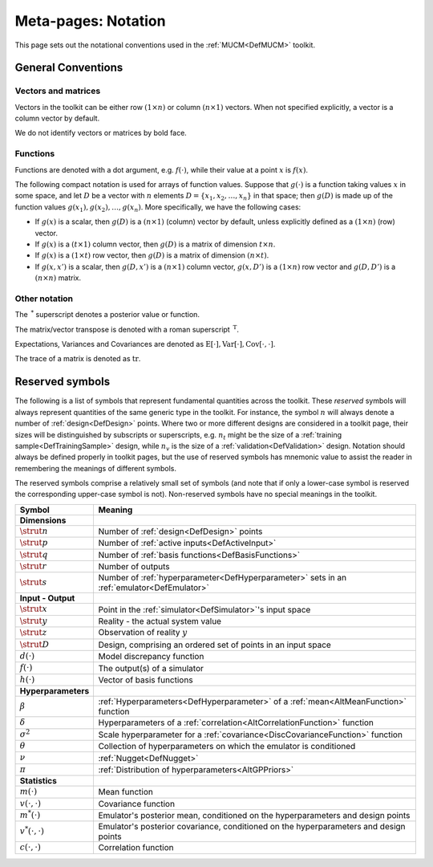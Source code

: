 .. _MetaNotation:

Meta-pages: Notation
====================

This page sets out the notational conventions used in the
:ref:`MUCM<DefMUCM>` toolkit.

General Conventions
-------------------

Vectors and matrices
~~~~~~~~~~~~~~~~~~~~

Vectors in the toolkit can be either row :math:`(1\times n)` or column
:math:`(n\times 1)` vectors. When not specified explicitly, a vector is a
column vector by default.

We do not identify vectors or matrices by bold face.

Functions
~~~~~~~~~

Functions are denoted with a dot argument, e.g. :math:`f(\cdot)`, while
their value at a point :math:`x` is :math:`f(x)`.

The following compact notation is used for arrays of function values.
Suppose that :math:`g(\cdot)` is a function taking values :math:`x` in some
space, and let :math:`D` be a vector with :math:`n` elements :math:`D =
\{x_1,x_2, \ldots, x_n\}` in that space; then :math:`g(D)` is made up of
the function values :math:`g(x_1),g(x_2),\ldots,g(x_n)`. More specifically,
we have the following cases:

-  If :math:`g(x)` is a scalar, then :math:`g(D)` is a :math:`(n\times 1)`
   (column) vector by default, unless explicitly defined as a
   :math:`(1\times n)` (row) vector.
-  If :math:`g(x)` is a :math:`(t\times 1)` column vector, then :math:`g(D)` is a
   matrix of dimension :math:`t\times n`.
-  If :math:`g(x)` is a :math:`(1\times t)` row vector, then :math:`g(D)` is a
   matrix of dimension :math:`(n\times t)`.
-  If :math:`g(x,x')` is a scalar, then :math:`g(D,x')` is a :math:`(n\times 1)`
   column vector, :math:`g(x,D')` is a :math:`(1\times n)` row vector and
   :math:`g(D,D')` is a :math:`(n\times n)` matrix.

Other notation
~~~~~~~~~~~~~~

The :math:`\,^*` superscript denotes a posterior value or function.

The matrix/vector transpose is denoted with a roman superscript
:math:`\,^{\textrm{T}}`.

Expectations, Variances and Covariances are denoted as
:math:`\textrm{E}[\cdot], \textrm{Var}[\cdot],
\textrm{Cov}[\cdot,\cdot]`.

The trace of a matrix is denoted as :math:`\textrm{tr}`.

Reserved symbols
----------------

The following is a list of symbols that represent fundamental quantities
across the toolkit. These *reserved* symbols will always represent
quantities of the same generic type in the toolkit. For instance, the
symbol :math:`n` will always denote a number of :ref:`design<DefDesign>`
points. Where two or more different designs are considered in a toolkit
page, their sizes will be distinguished by subscripts or superscripts,
e.g. :math:`n_{t}` might be the size of a :ref:`training
sample<DefTrainingSample>` design, while :math:`n_v` is the size of
a :ref:`validation<DefValidation>` design. Notation should always be
defined properly in toolkit pages, but the use of reserved symbols has
mnemonic value to assist the reader in remembering the meanings of
different symbols.

The reserved symbols comprise a relatively small set of symbols (and
note that if only a lower-case symbol is reserved the corresponding
upper-case symbol is not). Non-reserved symbols have no special meanings
in the toolkit.

========================== ===============================================================================================
**Symbol**                 **Meaning**
========================== ===============================================================================================
**Dimensions**
-------------------------- -----------------------------------------------------------------------------------------------
:math:`\strut n`           Number of :ref:`design<DefDesign>` points
:math:`\strut p`           Number of :ref:`active inputs<DefActiveInput>`
:math:`\strut q`           Number of :ref:`basis functions<DefBasisFunctions>`
:math:`\strut r`           Number of outputs
:math:`\strut s`           Number of :ref:`hyperparameter<DefHyperparameter>` sets in an :ref:`emulator<DefEmulator>`
-------------------------- -----------------------------------------------------------------------------------------------
**Input - Output**
-------------------------- -----------------------------------------------------------------------------------------------
:math:`\strut x`           Point in the :ref:`simulator<DefSimulator>`'s input space
:math:`\strut y`           Reality - the actual system value
:math:`\strut z`           Observation of reality :math:`y`
:math:`\strut D`           Design, comprising an ordered set of points in an input space
:math:`d(\cdot)`           Model discrepancy function
:math:`f(\cdot)`           The output(s) of a simulator
:math:`h(\cdot)`           Vector of basis functions
-------------------------- -----------------------------------------------------------------------------------------------
**Hyperparameters**
-------------------------- -----------------------------------------------------------------------------------------------
:math:`\beta`              :ref:`Hyperparameters<DefHyperparameter>` of a :ref:`mean<AltMeanFunction>` function
:math:`\delta`             Hyperparameters of a :ref:`correlation<AltCorrelationFunction>` function
:math:`\sigma^2`           Scale hyperparameter for a :ref:`covariance<DiscCovarianceFunction>` function
:math:`\theta`             Collection of hyperparameters on which the emulator is conditioned
:math:`\nu`                :ref:`Nugget<DefNugget>`
:math:`\pi`                :ref:`Distribution of hyperparameters<AltGPPriors>`
-------------------------- -----------------------------------------------------------------------------------------------
**Statistics**
-------------------------- -----------------------------------------------------------------------------------------------
:math:`m(\cdot)`           Mean function
:math:`v(\cdot,\cdot)`     Covariance function
:math:`m^*(\cdot)`         Emulator's posterior mean, conditioned on the hyperparameters and design points
:math:`v^*(\cdot,\cdot)`   Emulator's posterior covariance, conditioned on the hyperparameters and design points
:math:`c(\cdot,\cdot)`     Correlation function
========================== ===============================================================================================
